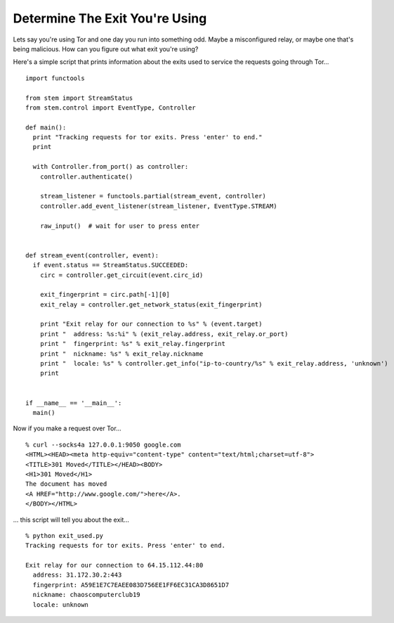 Determine The Exit You're Using
===============================

Lets say you're using Tor and one day you run into something odd. Maybe a
misconfigured relay, or maybe one that's being malicious. How can you figure
out what exit you're using?

Here's a simple script that prints information about the exits used to service
the requests going through Tor...

::

  import functools

  from stem import StreamStatus
  from stem.control import EventType, Controller

  def main():
    print "Tracking requests for tor exits. Press 'enter' to end."
    print

    with Controller.from_port() as controller:
      controller.authenticate()

      stream_listener = functools.partial(stream_event, controller)
      controller.add_event_listener(stream_listener, EventType.STREAM)

      raw_input()  # wait for user to press enter


  def stream_event(controller, event):
    if event.status == StreamStatus.SUCCEEDED:
      circ = controller.get_circuit(event.circ_id)

      exit_fingerprint = circ.path[-1][0]
      exit_relay = controller.get_network_status(exit_fingerprint)

      print "Exit relay for our connection to %s" % (event.target)
      print "  address: %s:%i" % (exit_relay.address, exit_relay.or_port)
      print "  fingerprint: %s" % exit_relay.fingerprint
      print "  nickname: %s" % exit_relay.nickname
      print "  locale: %s" % controller.get_info("ip-to-country/%s" % exit_relay.address, 'unknown')
      print


  if __name__ == '__main__':
    main()

Now if you make a request over Tor...

::

  % curl --socks4a 127.0.0.1:9050 google.com
  <HTML><HEAD><meta http-equiv="content-type" content="text/html;charset=utf-8">
  <TITLE>301 Moved</TITLE></HEAD><BODY>
  <H1>301 Moved</H1>
  The document has moved
  <A HREF="http://www.google.com/">here</A>.
  </BODY></HTML>

... this script will tell you about the exit...

::

  % python exit_used.py
  Tracking requests for tor exits. Press 'enter' to end.

  Exit relay for our connection to 64.15.112.44:80
    address: 31.172.30.2:443
    fingerprint: A59E1E7C7EAEE083D756EE1FF6EC31CA3D8651D7
    nickname: chaoscomputerclub19
    locale: unknown

